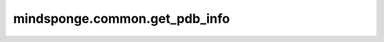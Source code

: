 mindsponge.common.get_pdb_info
==============================

.. py:function:: mindsponge.common.get_pdb_info(pdb_path)

    从pdb文件中获取原子坐标，残基序号等信息。针对蛋白质全原子坐标编码分为两种形式：分别为稀疏编码和稠密编码，详见：
    `common.make_atom14_positions`。本函数提供使用以上两种编码方式获取的蛋白质特征信息。

    参数：
        - **pdb_path** (str) - 输入pdb文件的路径。
  
    输出：
        - **aatype** (numpy.array) 蛋白质一级序列编码，编码方式参考 `common.residue_constants.restype_order`， 取值范围:math:`[0,20]`，若为20表示该氨基酸为unkown`(UNK)`。 shape:math:`(N_{res}, )`。
        - **all_atom_positions** (numpy.array) pdb文件对应蛋白质序列所有原子坐标。 shape:math:`(N_{res}，37)`。
        - **all_atom_mask** (numpy.array) 蛋白质所有原子坐标掩码。shape:math:`(N_{res}，37)`，若对应位置为0则表示该氨基酸不含该原子坐标。
        - **atom14_atom_exists** (numpy.array) 按照稀疏编码方式编码，蛋白质全原子掩码，有原子位置为1，无原子位置为0。shape:math:`(N_{res}，14)`。
        - **atom14_gt_exists** (numpy.array) 按照稀疏编码方式编码，蛋白质全原子掩码，默认与atom14_atom_exists一致。shape:math:`(N_{res}，14)`。
        - **atom14_gt_positions** (numpy.array) 按照稀疏编码方式编码，蛋白质全原子坐标。shape:math:`(N_{res}, 14, 3)`。
        - **residx_atom14_to_atom37** (numpy.array) 稠密编码方式原子在稀疏编码方式中的索引映射。shape:math:`(N_{res}, 14)`。
        - **residx_atom37_to_atom14** (numpy.array) 稀疏编码方式原子在稠密编码方式中的索引映射。shape:math:`(N_{res}, 37)`。
        - **atom37_atom_exists** (numpy.array) 按稠密编码方式编码，蛋白质全原子掩码信息，有原子位置为1，无原子位置为0。shape:math:`(N_{res}, 37)`。
        - **atom14_alt_gt_positions** (numpy.array) 按稀疏编码方式编码，因手性蛋白对应全原子坐标。shape:math:`(N_{res}, 14, 3)`。
        - **atom14_alt_gt_exists** (numpy.array) 按照稀疏编码方式编码，对应手性蛋白全原子掩码。shape:math:`(N_{res}, 14)`。
        - **atom14_atom_is_ambiguous** (numpy.array) 由于部分氨基酸结构具有局部对称性，其对称原子编码可调换，具体原子参考`common.residue_atom_renaming_swaps` 该特征记录了原子不确定的编码位置。shape:math:`(N_{res}, 14)`。
        - **residue_index** (numpy.array) 蛋白质序列编码index信息，大小从1到:math:`N_{res}`。shape:math:`(N_{res}, )`。

    符号:
        - :math:`N_{res}` - 蛋白质中氨基酸个数，按蛋白质一级序列排列。
